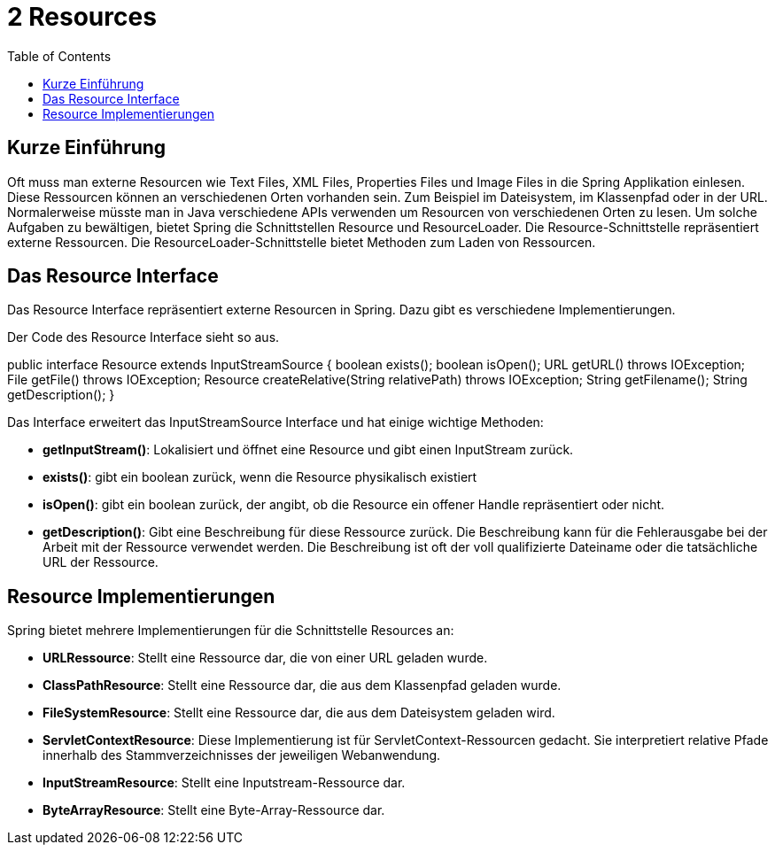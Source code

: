 = 2 Resources
:sourcedir: ../src/main/java
:resourcedir: ../src/main/resources
:docudir: ..
:toc:
:sectnumlevels: 5

== Kurze Einführung
Oft muss man externe Resourcen wie Text Files, XML Files, Properties Files und Image Files in die Spring Applikation einlesen. Diese Ressourcen können an verschiedenen Orten vorhanden sein. Zum Beispiel im Dateisystem, im Klassenpfad oder in der URL. Normalerweise müsste man in Java verschiedene APIs verwenden um Resourcen von verschiedenen Orten zu lesen.
Um solche Aufgaben zu bewältigen, bietet Spring die Schnittstellen Resource und ResourceLoader. Die Resource-Schnittstelle repräsentiert externe Ressourcen. Die ResourceLoader-Schnittstelle bietet Methoden zum Laden von Ressourcen.

== Das Resource Interface
Das Resource Interface repräsentiert externe Resourcen in Spring. Dazu gibt es verschiedene Implementierungen.

Der Code des Resource Interface sieht so aus.
[source, java]
====
public interface Resource extends InputStreamSource {
    boolean exists();
    boolean isOpen();
    URL getURL() throws IOException;
    File getFile() throws IOException;
    Resource createRelative(String relativePath) throws IOException;
    String getFilename();
    String getDescription();
}
====

Das Interface erweitert das InputStreamSource Interface und hat einige wichtige Methoden:

* *getInputStream()*: Lokalisiert und öffnet eine Resource und gibt einen InputStream zurück.
* *exists()*: gibt ein boolean zurück, wenn die Resource physikalisch existiert
* *isOpen()*: gibt ein boolean zurück, der angibt, ob die Resource ein offener Handle repräsentiert oder nicht.
* *getDescription()*: Gibt eine Beschreibung für diese Ressource zurück. Die Beschreibung kann für die Fehlerausgabe bei der Arbeit mit der Ressource verwendet werden. Die Beschreibung ist oft der voll qualifizierte Dateiname oder die tatsächliche URL der Ressource.

== Resource Implementierungen
Spring bietet mehrere Implementierungen für die Schnittstelle Resources an:

* *URLRessource*: Stellt eine Ressource dar, die von einer URL geladen wurde.
* *ClassPathResource*: Stellt eine Ressource dar, die aus dem Klassenpfad geladen wurde.
* *FileSystemResource*: Stellt eine Ressource dar, die aus dem Dateisystem geladen wird.
* *ServletContextResource*: Diese Implementierung ist für ServletContext-Ressourcen gedacht. Sie interpretiert relative Pfade innerhalb des Stammverzeichnisses der jeweiligen Webanwendung.
* *InputStreamResource*: Stellt eine Inputstream-Ressource dar.
* *ByteArrayResource*: Stellt eine Byte-Array-Ressource dar.
